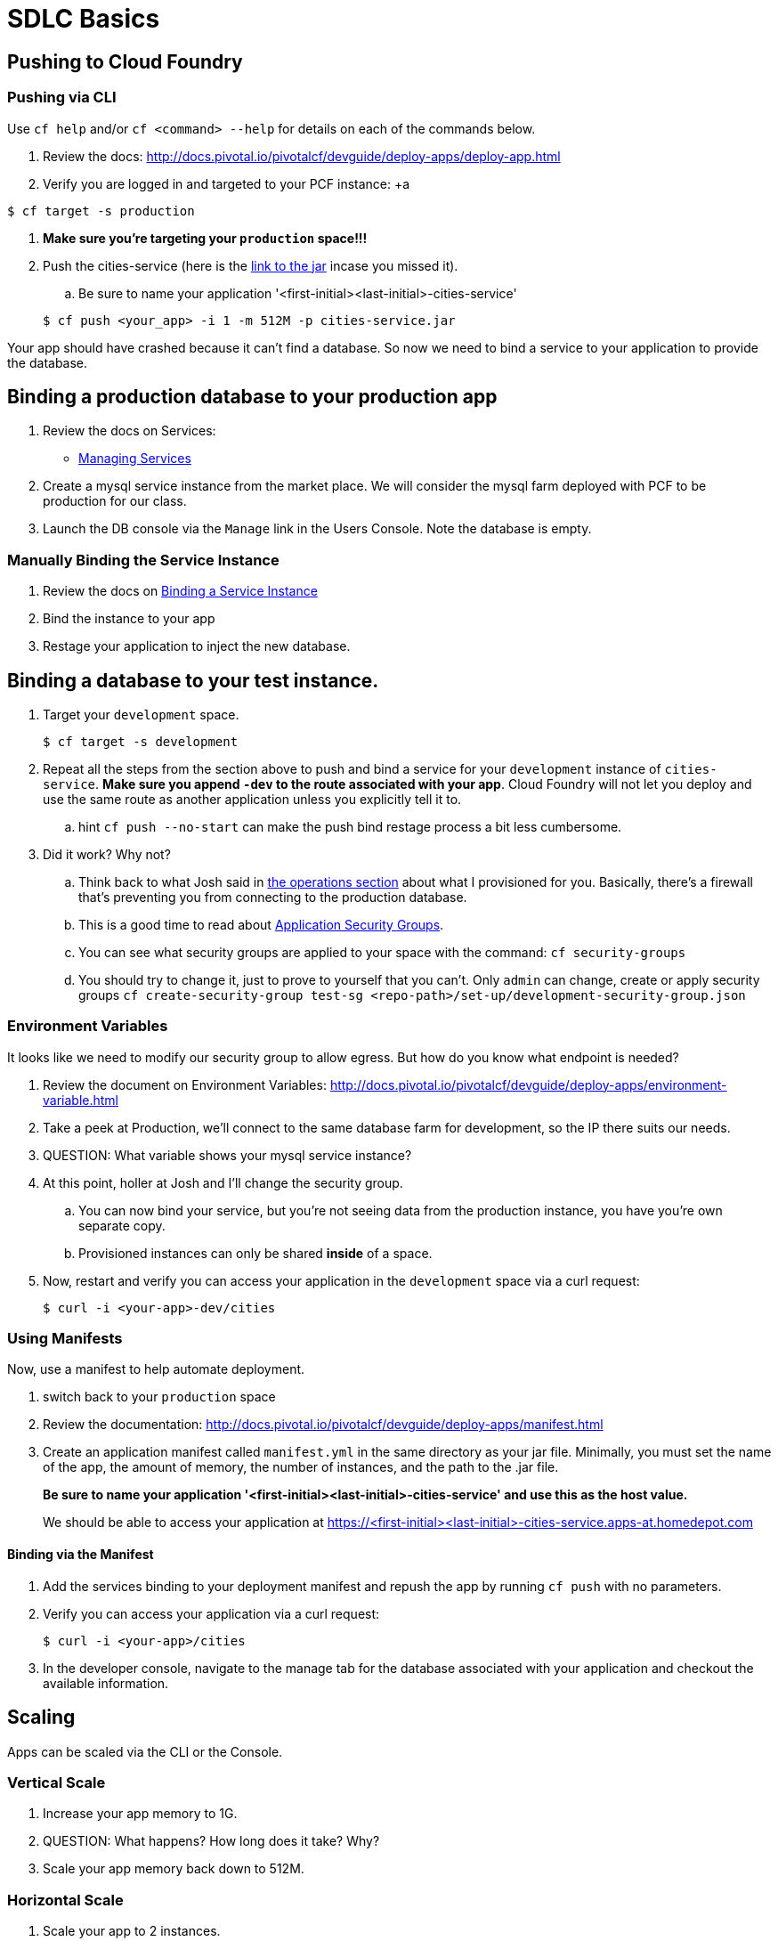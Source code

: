 = SDLC Basics

== Pushing to Cloud Foundry

=== Pushing via CLI

Use `cf help` and/or `cf <command> --help` for details on each of the commands below.

. Review the docs: http://docs.pivotal.io/pivotalcf/devguide/deploy-apps/deploy-app.html

. Verify you are logged in and targeted to your PCF instance:
+a
[source,bash]
----
$ cf target -s production
----

. **Make sure you're targeting your `production` space!!!**

. Push the cities-service (here is the link:https://s3-us-west-1.amazonaws.com/pcf-icm/cities-service.jar[link to the jar] incase you missed it).

.. Be sure to name your application '<first-initial><last-initial>-cities-service'

+
[source,bash]
----
$ cf push <your_app> -i 1 -m 512M -p cities-service.jar
----


Your app should have crashed because it can't find a database. So now we need to bind a service to your application to provide the database. 


== Binding a production database to your production app

. Review the docs on Services:
+
* link:http://docs.pivotal.io/pivotalcf/devguide/services/managing-services.html[Managing Services]
+

. Create a mysql service instance from the market place. We will consider the mysql farm deployed with PCF to be production for our class.

. Launch the DB console via the `Manage` link in the Users Console.  Note the database is empty.

=== Manually Binding the Service Instance

. Review the docs on link:http://docs.pivotal.io/pivotalcf/devguide/services/bind-service.html[Binding a Service Instance]

. Bind the instance to your app

. Restage your application to inject the new database.

== Binding a database to your test instance.

. Target your `development` space. 

+
[source,bash]
----
$ cf target -s development
----
. Repeat all the steps from the section above to push and bind a service for your `development` instance of `cities-service`. **Make sure you append `-dev` to the route associated with your app**. Cloud Foundry will not let you deploy and use the same route as another application unless you explicitly tell it to. 

.. hint `cf push --no-start` can make the push bind restage process a bit less cumbersome. 

. Did it work?  Why not?
.. Think back to what Josh said in link:../operations/README.adoc[the operations section] about what I provisioned for you. Basically, there's a firewall that's preventing you from connecting to the production database. 

.. This is a good time to read about link:http://docs.pivotal.io/pivotalcf/adminguide/app-sec-groups.html[Application Security Groups]. 

.. You can see what security groups are applied to your space with the command: 
	`cf security-groups`
	
.. You should try to change it, just to prove to yourself that you can't. Only `admin` can change, create or apply security groups
	`cf create-security-group test-sg <repo-path>/set-up/development-security-group.json`

=== Environment Variables

It looks like we need to modify our security group to allow egress.  But how do you know what endpoint is needed?

. Review the document on Environment Variables: http://docs.pivotal.io/pivotalcf/devguide/deploy-apps/environment-variable.html

. Take a peek at Production, we'll connect to the same database farm for development, so the IP there suits our needs.

. QUESTION: What variable shows your mysql service instance?

. At this point, holler at Josh and I'll change the security group. 

.. You can now bind your service, but you're not seeing data from the production instance, you have you're own separate copy. 

.. Provisioned instances can only be shared **inside** of a space.

. Now, restart and verify you can access your application in the `development` space via a curl request:

+
[source,bash]
----
$ curl -i <your-app>-dev/cities
----

=== Using Manifests

Now, use a manifest to help automate deployment.

. switch back to your `production` space

. Review the documentation: http://docs.pivotal.io/pivotalcf/devguide/deploy-apps/manifest.html

. Create an application manifest called `manifest.yml` in the same directory as your jar file.  Minimally, you must set the name of the app, the amount of memory, the number of instances, and the path to the .jar file.
+
*Be sure to name your application '<first-initial><last-initial>-cities-service' and use this as the host value.*
+
We should be able to access your application at https://<first-initial><last-initial>-cities-service.apps-at.homedepot.com

==== Binding via the Manifest

. Add the services binding to your deployment manifest and repush the app by running `cf push` with no parameters.

. Verify you can access your application via a curl request:
+
[source,bash]
----
$ curl -i <your-app>/cities
----

. In the developer console, navigate to the manage tab for the database associated with your application and checkout the available information.

== Scaling

Apps can be scaled via the CLI or the Console.

=== Vertical Scale

. Increase your app memory to 1G.

. QUESTION: What happens?  How long does it take?  Why?

. Scale your app memory back down to 512M.

=== Horizontal Scale

. Scale your app to 2 instances.

. QUESTION: What happens?  How long does it take?  Why?

. Attempt to Scale your app to 20 instances

. QUESTION: What happens? Why? 
.. Quota? How do you get more?
. QUESTION: What if you run the environment out of space, who can increase DEA capacity.
.. Check with Instructors for any recommended PCF Foundation Scale operations, time permitting we can do this in class. 

== Additional References

Application technology references for how the cities app is built:

* link:http://projects.spring.io/spring-cloud/[Spring Cloud]
* link:http://docs.spring.io/spring/docs/current/javadoc-api/org/springframework/context/annotation/Profile.html[Spring Profiles]
* The source is also contained in this repo in the link:cities[dev-experience/cities directory]

== User Provided Service Instances & Tags

The s3 bucket  also includes a `cities-ui.jar`. This is an application which uses the `cities-client` to consume from the `cities-service`.

The `cities-client` demonstrates using the link:http://cloud.spring.io/spring-cloud-connectors[Spring Cloud Connector] project to consume from a microservice.  This is a common pattern for 3rd platform apps.  Be sure you understand how it works.

The goal of this exercise is to use what you have learned to deploy the `cities-ui` application.

=== Deploying the Cities UI App

* Make sure you do this in a different directory than you pushed your cities-service app from. You don't want to accidentally overwrite the manifest for the other app.

* A `manifest.yml` is included provided for the cities-ui app, you can download both at the links below.  Edit this manifest with your initials and be sure this manifest works with the service you create below.

** https://s3-us-west-1.amazonaws.com/pcf-icm/cities-ui.jar
** https://s3-us-west-1.amazonaws.com/pcf-icm/manifest.yml


=== Creating a Service Instance & Deploy

* You will need to connect the cities-ui application to a cities-service instance.
* Make sure you are in your *production* space!

* You can create a User Provided Service Instance and bind this to the ui application.
** Review the documentation on link:http://docs.pivotal.io/pivotalcf/devguide/services/user-provided.html[User Provided Service Instances]
** Look for the details by running `cf help`.
** Windows users, you are better off using the interactive variant of the command 

* You will need to specify two parameters when you create the service instance: `uri` and `tag` (see: link:cities/cities-client/src/main/java/com/example/cities/client/cloud/cloudfoundry/CitiesWebServiceInfoCreator.java[CitiesWebServiceInfoCreator.java]).
** The `uri` should point to your deployed microservice
** The `tag` is a property specified in the CitiesWebServiceInfoCreator.  Tags have a special meaning in CF:
+
_Tags provide a flexible mechanism to expose a classification, attribute, or base technology of a service, enabling equivalent services to be swapped out without changes to dependent logic in applications, buildpacks, or other services. Eg. mysql, relational, redis, key-value, caching, messaging, amqp.  Tags also allow application configurations to be independent of a service instance name._
+
Refer to the CitiesWebServiceInfoCreator class for the necessary tag value.

* Create the user provided service instance.

* Deploy using the `manifest.yml` you downloaded earlier. Again make sure you prefix your initials.

* Access the cities-ui to verify it is connected to your instance of cities-service.

* QUESTION: Could we have used this technique to connect to an external datasource (like your Exadata)? 

